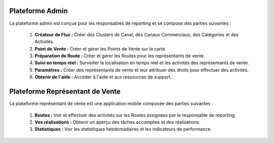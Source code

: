 Plateforme Admin
===================
La plateforme admin est conçue pour les responsables de reporting et se compose des parties suivantes :

    #. **Créateur de Flux :** Créer des Clusters de Canal, des Canaux Commerciaux, des Catégories et des Activités.
    #. **Point de Vente :** Créer et gérer les Points de Vente sur la carte.
    #. **Préparation de Route :** Créer et gérer les Routes pour les représentants de vente.
    #. **Suivi en temps réel :** Surveiller la localisation en temps réel et les activités des représentants de vente.
    #. **Paramètres :** Créer des représentants de vente et leur attribuer des droits pour effectuer des activités.
    #. **Obtenir de l'aide :** Accéder à l'aide et aux ressources de support.

Plateforme Représentant de Vente
====================================
La plateforme représentant de vente est une application mobile composée des parties suivantes :

    #. **Routes :** Voir et effectuer des activités sur les Routes assignées par le responsable de reporting.
    #. **Vos réalisations :** Obtenir un aperçu des tâches accomplies et des réalisations.
    #. **Statistiques :** Voir les statistiques hebdomadaires et les indicateurs de performance.